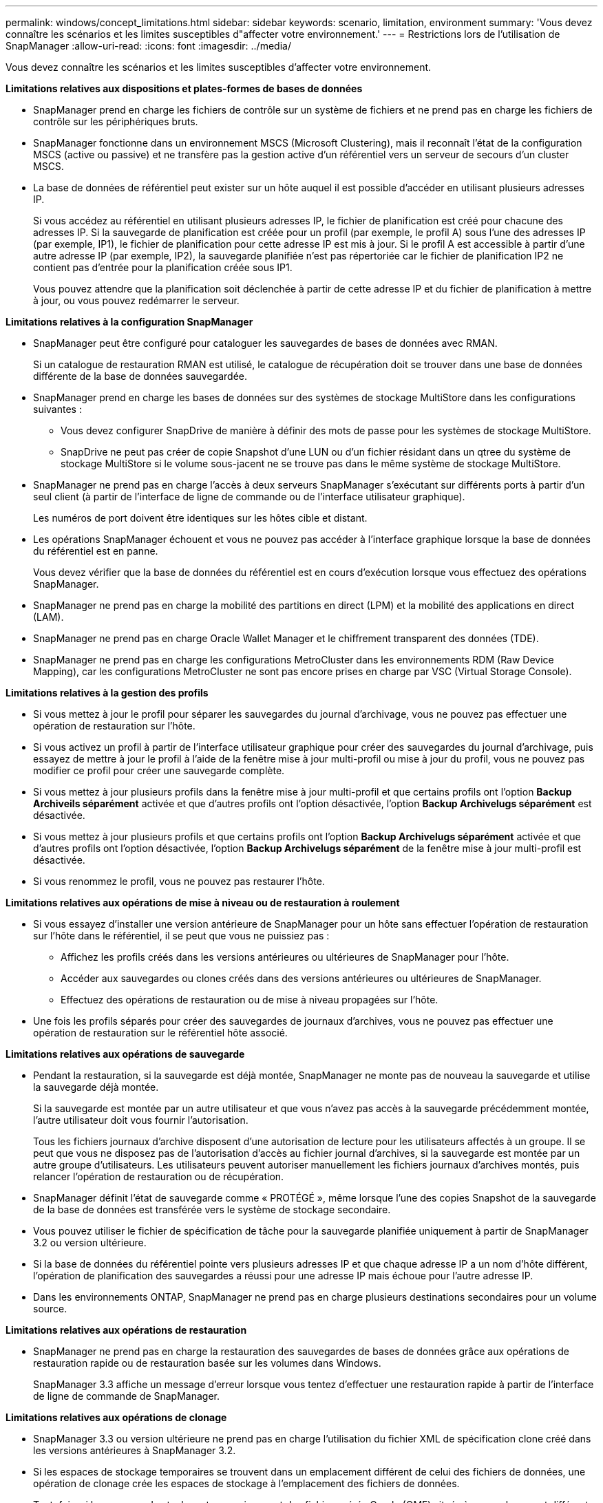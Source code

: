 ---
permalink: windows/concept_limitations.html 
sidebar: sidebar 
keywords: scenario, limitation, environment 
summary: 'Vous devez connaître les scénarios et les limites susceptibles d"affecter votre environnement.' 
---
= Restrictions lors de l'utilisation de SnapManager
:allow-uri-read: 
:icons: font
:imagesdir: ../media/


[role="lead"]
Vous devez connaître les scénarios et les limites susceptibles d'affecter votre environnement.

*Limitations relatives aux dispositions et plates-formes de bases de données*

* SnapManager prend en charge les fichiers de contrôle sur un système de fichiers et ne prend pas en charge les fichiers de contrôle sur les périphériques bruts.
* SnapManager fonctionne dans un environnement MSCS (Microsoft Clustering), mais il reconnaît l'état de la configuration MSCS (active ou passive) et ne transfère pas la gestion active d'un référentiel vers un serveur de secours d'un cluster MSCS.
* La base de données de référentiel peut exister sur un hôte auquel il est possible d'accéder en utilisant plusieurs adresses IP.
+
Si vous accédez au référentiel en utilisant plusieurs adresses IP, le fichier de planification est créé pour chacune des adresses IP. Si la sauvegarde de planification est créée pour un profil (par exemple, le profil A) sous l'une des adresses IP (par exemple, IP1), le fichier de planification pour cette adresse IP est mis à jour. Si le profil A est accessible à partir d'une autre adresse IP (par exemple, IP2), la sauvegarde planifiée n'est pas répertoriée car le fichier de planification IP2 ne contient pas d'entrée pour la planification créée sous IP1.

+
Vous pouvez attendre que la planification soit déclenchée à partir de cette adresse IP et du fichier de planification à mettre à jour, ou vous pouvez redémarrer le serveur.



*Limitations relatives à la configuration SnapManager*

* SnapManager peut être configuré pour cataloguer les sauvegardes de bases de données avec RMAN.
+
Si un catalogue de restauration RMAN est utilisé, le catalogue de récupération doit se trouver dans une base de données différente de la base de données sauvegardée.

* SnapManager prend en charge les bases de données sur des systèmes de stockage MultiStore dans les configurations suivantes :
+
** Vous devez configurer SnapDrive de manière à définir des mots de passe pour les systèmes de stockage MultiStore.
** SnapDrive ne peut pas créer de copie Snapshot d'une LUN ou d'un fichier résidant dans un qtree du système de stockage MultiStore si le volume sous-jacent ne se trouve pas dans le même système de stockage MultiStore.


* SnapManager ne prend pas en charge l'accès à deux serveurs SnapManager s'exécutant sur différents ports à partir d'un seul client (à partir de l'interface de ligne de commande ou de l'interface utilisateur graphique).
+
Les numéros de port doivent être identiques sur les hôtes cible et distant.

* Les opérations SnapManager échouent et vous ne pouvez pas accéder à l'interface graphique lorsque la base de données du référentiel est en panne.
+
Vous devez vérifier que la base de données du référentiel est en cours d'exécution lorsque vous effectuez des opérations SnapManager.

* SnapManager ne prend pas en charge la mobilité des partitions en direct (LPM) et la mobilité des applications en direct (LAM).
* SnapManager ne prend pas en charge Oracle Wallet Manager et le chiffrement transparent des données (TDE).
* SnapManager ne prend pas en charge les configurations MetroCluster dans les environnements RDM (Raw Device Mapping), car les configurations MetroCluster ne sont pas encore prises en charge par VSC (Virtual Storage Console).


*Limitations relatives à la gestion des profils*

* Si vous mettez à jour le profil pour séparer les sauvegardes du journal d'archivage, vous ne pouvez pas effectuer une opération de restauration sur l'hôte.
* Si vous activez un profil à partir de l'interface utilisateur graphique pour créer des sauvegardes du journal d'archivage, puis essayez de mettre à jour le profil à l'aide de la fenêtre mise à jour multi-profil ou mise à jour du profil, vous ne pouvez pas modifier ce profil pour créer une sauvegarde complète.
* Si vous mettez à jour plusieurs profils dans la fenêtre mise à jour multi-profil et que certains profils ont l'option *Backup Archiveils séparément* activée et que d'autres profils ont l'option désactivée, l'option *Backup Archivelugs séparément* est désactivée.
* Si vous mettez à jour plusieurs profils et que certains profils ont l'option *Backup Archivelugs séparément* activée et que d'autres profils ont l'option désactivée, l'option *Backup Archivelugs séparément* de la fenêtre mise à jour multi-profil est désactivée.
* Si vous renommez le profil, vous ne pouvez pas restaurer l'hôte.


*Limitations relatives aux opérations de mise à niveau ou de restauration à roulement*

* Si vous essayez d'installer une version antérieure de SnapManager pour un hôte sans effectuer l'opération de restauration sur l'hôte dans le référentiel, il se peut que vous ne puissiez pas :
+
** Affichez les profils créés dans les versions antérieures ou ultérieures de SnapManager pour l'hôte.
** Accéder aux sauvegardes ou clones créés dans des versions antérieures ou ultérieures de SnapManager.
** Effectuez des opérations de restauration ou de mise à niveau propagées sur l'hôte.


* Une fois les profils séparés pour créer des sauvegardes de journaux d'archives, vous ne pouvez pas effectuer une opération de restauration sur le référentiel hôte associé.


*Limitations relatives aux opérations de sauvegarde*

* Pendant la restauration, si la sauvegarde est déjà montée, SnapManager ne monte pas de nouveau la sauvegarde et utilise la sauvegarde déjà montée.
+
Si la sauvegarde est montée par un autre utilisateur et que vous n'avez pas accès à la sauvegarde précédemment montée, l'autre utilisateur doit vous fournir l'autorisation.

+
Tous les fichiers journaux d'archive disposent d'une autorisation de lecture pour les utilisateurs affectés à un groupe. Il se peut que vous ne disposez pas de l'autorisation d'accès au fichier journal d'archives, si la sauvegarde est montée par un autre groupe d'utilisateurs. Les utilisateurs peuvent autoriser manuellement les fichiers journaux d'archives montés, puis relancer l'opération de restauration ou de récupération.

* SnapManager définit l'état de sauvegarde comme « PROTÉGÉ », même lorsque l'une des copies Snapshot de la sauvegarde de la base de données est transférée vers le système de stockage secondaire.
* Vous pouvez utiliser le fichier de spécification de tâche pour la sauvegarde planifiée uniquement à partir de SnapManager 3.2 ou version ultérieure.
* Si la base de données du référentiel pointe vers plusieurs adresses IP et que chaque adresse IP a un nom d'hôte différent, l'opération de planification des sauvegardes a réussi pour une adresse IP mais échoue pour l'autre adresse IP.
* Dans les environnements ONTAP, SnapManager ne prend pas en charge plusieurs destinations secondaires pour un volume source.


*Limitations relatives aux opérations de restauration*

* SnapManager ne prend pas en charge la restauration des sauvegardes de bases de données grâce aux opérations de restauration rapide ou de restauration basée sur les volumes dans Windows.
+
SnapManager 3.3 affiche un message d'erreur lorsque vous tentez d'effectuer une restauration rapide à partir de l'interface de ligne de commande de SnapManager.



*Limitations relatives aux opérations de clonage*

* SnapManager 3.3 ou version ultérieure ne prend pas en charge l'utilisation du fichier XML de spécification clone créé dans les versions antérieures à SnapManager 3.2.
* Si les espaces de stockage temporaires se trouvent dans un emplacement différent de celui des fichiers de données, une opération de clonage crée les espaces de stockage à l'emplacement des fichiers de données.
+
Toutefois, si les espaces de stockage temporaires sont des fichiers gérés Oracle (OMF) situés à un emplacement différent de celui des fichiers de données, l'opération de clonage ne crée pas les espaces de stockage à l'emplacement des fichiers de données. Les OMF ne sont pas gérés par SnapManager.

* SnapManager ne parvient pas à cloner une base de données RAC si vous sélectionnez l'option -resetlogs.


*Limitations relatives aux fichiers journaux d'archives et aux sauvegardes*

* SnapManager ne prend pas en charge l'élagage des fichiers journaux d'archives à partir de la zone de restauration Flash.
* SnapManager ne prend pas en charge l'élagage des fichiers journaux d'archives à partir de la destination de secours.
* Les sauvegardes du journal d'archivage sont conservées en fonction de la durée de conservation et de la classe de rétention horaire par défaut.
+
Lorsque la classe de conservation des sauvegardes du journal d'archivage est modifiée à l'aide de l'interface de ligne de commande ou de l'interface utilisateur graphique SnapManager, la classe de rétention modifiée n'est pas prise en compte pour la sauvegarde car les sauvegardes du journal d'archivage sont conservées en fonction de la durée de conservation.

* Si vous supprimez les fichiers journaux d'archives des destinations du journal d'archivage, la sauvegarde du journal d'archivage n'inclut pas les fichiers journaux d'archives antérieurs au fichier journal d'archives manquant.
+
Si le dernier fichier journal d'archives est manquant, l'opération de sauvegarde du journal d'archivage échoue.

* Si vous supprimez les fichiers journaux d'archives des destinations du journal d'archives, l'élagage des fichiers journaux d'archives échoue.
* SnapManager consolide les sauvegardes du journal d'archivage même lorsque vous supprimez les fichiers journaux d'archivage des destinations du journal d'archivage ou lorsque les fichiers journaux d'archivage sont corrompus.


*Limitations liées à la modification du nom d'hôte de la base de données cible*

Les opérations SnapManager suivantes ne sont pas prises en charge lorsque vous modifiez le nom d'hôte de la base de données cible :

* Modification du nom d'hôte de la base de données cible à partir de l'interface graphique SnapManager.
* Reprise de la base de données du référentiel après la mise à jour du nom d'hôte de la base de données cible du profil.
* Mise à jour simultanée de plusieurs profils pour un nouveau nom d'hôte de base de données cible.
* Modification du nom d'hôte de la base de données cible lors de l'exécution d'une opération SnapManager.


*Limitations relatives à l'interface de ligne de commande ou à l'interface utilisateur graphique SnapManager*

* Les commandes CLI SnapManager pour l'opération de création de profil générées à partir de l'interface graphique SnapManager ne disposent pas d'options de configuration d'historique.
+
Vous ne pouvez pas utiliser la commande profile create pour configurer les paramètres de conservation de l'historique à partir de l'interface de ligne de commande SnapManager.

* SnapManager n'affiche pas l'interface graphique de Mozilla Firefox lorsqu'il n'y a pas d'environnement d'exécution Java (JRE) disponible sur le client Windows.
* SnapManager 3.3 n'affiche pas l'interface graphique SnapManager dans Microsoft Internet Explorer 6 sous Windows Server 2008 et Windows 7.
* Lors de la mise à jour du nom d'hôte de la base de données cible à l'aide de l'interface de ligne de commande SnapManager, si une ou plusieurs sessions de l'interface utilisateur SnapManager sont ouvertes, toutes les sessions de l'interface graphique SnapManager ouvertes ne répondent pas.
* Lorsque vous installez SnapManager sous Windows et que vous démarrez l'interface de ligne de commande sous UNIX, les fonctionnalités qui ne sont pas prises en charge sous Windows s'affichent.


*Limitations relatives à SnapMirror et SnapVault*

* Dans certains cas, vous ne pouvez pas supprimer la dernière sauvegarde associée à la première copie Snapshot lorsque le volume a une relation SnapVault établie.
+
Vous ne pouvez supprimer la sauvegarde que lorsque vous rompez la relation. Ce problème est dû à une restriction de ONTAP relative aux copies Snapshot de base. Dans une relation SnapMirror, la copie Snapshot de base est créée par le moteur SnapMirror et, dans une relation SnapVault, la copie Snapshot de base est la sauvegarde créée à l'aide de SnapManager. Pour chaque mise à jour, la copie Snapshot de base pointe vers la dernière sauvegarde créée à l'aide de SnapManager.



*Limitations relatives aux bases de données de secours de Data Guard*

* SnapManager ne prend pas en charge les bases de données de secours Logical Data Guard.
* SnapManager ne prend pas en charge les bases de données de secours Active Data Guard.
* SnapManager n'autorise pas les sauvegardes en ligne des bases de données de secours Data Guard.
* SnapManager n'autorise pas les sauvegardes partielles des bases de données de secours Data Guard.
* SnapManager ne permet pas la restauration de bases de données de secours Data Guard.
* SnapManager ne permet pas d'élaguer des fichiers journaux d'archives pour les bases de données de secours Data Guard.
* SnapManager ne prend pas en charge Data Guard Broker.


*Informations connexes*

http://mysupport.netapp.com/["Documentation sur le site de support NetApp : mysupport.netapp.com"]
